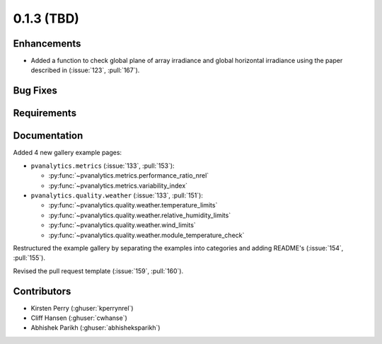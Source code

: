 .. _whatsnew_013:

0.1.3 (TBD)
-------------------------

Enhancements
~~~~~~~~~~~~

* Added a function to check global plane of array irradiance and global horizontal irradiance using the paper described in (:issue:`123`, :pull:`167`).

Bug Fixes
~~~~~~~~~


Requirements
~~~~~~~~~~~~


Documentation
~~~~~~~~~~~~~

Added 4 new gallery example pages:

* ``pvanalytics.metrics`` (:issue:`133`, :pull:`153`):

  * :py:func:`~pvanalytics.metrics.performance_ratio_nrel`
  * :py:func:`~pvanalytics.metrics.variability_index`

* ``pvanalytics.quality.weather`` (:issue:`133`, :pull:`151`):

  * :py:func:`~pvanalytics.quality.weather.temperature_limits`
  * :py:func:`~pvanalytics.quality.weather.relative_humidity_limits`
  * :py:func:`~pvanalytics.quality.weather.wind_limits`
  * :py:func:`~pvanalytics.quality.weather.module_temperature_check`

Restructured the example gallery by separating the examples into categories
and adding README's (:issue:`154`, :pull:`155`).  

Revised the pull request template (:issue:`159`, :pull:`160`).

Contributors
~~~~~~~~~~~~

* Kirsten Perry (:ghuser:`kperrynrel`)
* Cliff Hansen (:ghuser:`cwhanse`)
* Abhishek Parikh (:ghuser:`abhisheksparikh`)